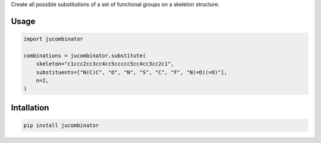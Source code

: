 Create all possible substitutions of a set of functional groups on a skeleton
structure.

Usage
=====

.. code-block:: python

  import jucombinator

  combinations = jucombinator.substitute(
      skeleton="c1ccc2cc3cc4cc5ccccc5cc4cc3cc2c1",
      substituents=["N(C)C", "O", "N", "S", "C", "F", "N(=O)(=O)"],
      n=2,
  )

Intallation
===========

.. code-block:: bash

  pip install jucombinator
